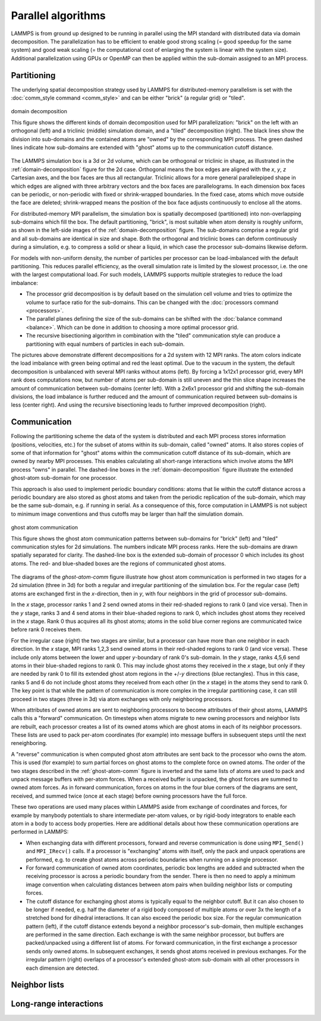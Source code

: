 Parallel algorithms
-------------------

LAMMPS is from ground up designed to be running in parallel using the
MPI standard with distributed data via domain decomposition.  The
parallelization has to be efficient to enable good strong scaling (=
good speedup for the same system) and good weak scaling (= the
computational cost of enlarging the system is linear with the system
size).  Additional parallelization using GPUs or OpenMP can then be
applied within the sub-domain assigned to an MPI process.

Partitioning
^^^^^^^^^^^^

The underlying spatial decomposition strategy used by LAMMPS for
distributed-memory parallelism is set with the :doc:`comm_style command
<comm_style>` and can be either "brick" (a regular grid) or "tiled".

.. _domain-decomposition:
.. figure:: img/domain-decomp.png
   :align: center

   domain decomposition

   This figure shows the different kinds of domain decomposition used
   for MPI parallelization: "brick" on the left with an orthogonal
   (left) and a triclinic (middle) simulation domain, and a "tiled"
   decomposition (right).  The black lines show the division into
   sub-domains and the contained atoms are "owned" by the corresponding
   MPI process. The green dashed lines indicate how sub-domains are
   extended with "ghost" atoms up to the communication cutoff distance.

The LAMMPS simulation box is a 3d or 2d volume, which can be orthogonal
or triclinic in shape, as illustrated in the :ref:`domain-decomposition`
figure for the 2d case.  Orthogonal means the box edges are aligned with
the *x*, *y*, *z* Cartesian axes, and the box faces are thus all
rectangular.  Triclinic allows for a more general parallelepiped shape
in which edges are aligned with three arbitrary vectors and the box
faces are parallelograms.  In each dimension box faces can be periodic,
or non-periodic with fixed or shrink-wrapped boundaries.  In the fixed
case, atoms which move outside the face are deleted; shrink-wrapped
means the position of the box face adjusts continuously to enclose all
the atoms.

For distributed-memory MPI parallelism, the simulation box is spatially
decomposed (partitioned) into non-overlapping sub-domains which fill the
box. The default partitioning, "brick", is most suitable when atom
density is roughly uniform, as shown in the left-side images of the
:ref:`domain-decomposition` figure.  The sub-domains comprise a regular
grid and all sub-domains are identical in size and shape.  Both the
orthogonal and triclinic boxes can deform continuously during a
simulation, e.g. to compress a solid or shear a liquid, in which case
the processor sub-domains likewise deform.


For models with non-uniform density, the number of particles per
processor can be load-imbalanced with the default partitioning.  This
reduces parallel efficiency, as the overall simulation rate is limited
by the slowest processor, i.e. the one with the largest computational
load.  For such models, LAMMPS supports multiple strategies to reduce
the load imbalance:

- The processor grid decomposition is by default based on the simulation
  cell volume and tries to optimize the volume to surface ratio for the sub-domains.
  This can be changed with the :doc:`processors command <processors>`.
- The parallel planes defining the size of the sub-domains can be shifted
  with the :doc:`balance command <balance>`. Which can be done in addition
  to choosing a more optimal processor grid.
- The recursive bisectioning algorithm in combination with the "tiled"
  communication style can produce a partitioning with equal numbers of
  particles in each sub-domain.


.. |decomp1| image:: img/decomp-regular.png
   :width: 24%

.. |decomp2| image:: img/decomp-processors.png
   :width: 24%

.. |decomp3| image:: img/decomp-balance.png
   :width: 24%

.. |decomp4| image:: img/decomp-rcb.png
   :width: 24%

|decomp1|  |decomp2|  |decomp3|  |decomp4|

The pictures above demonstrate different decompositions for a 2d system
with 12 MPI ranks.  The atom colors indicate the load imbalance with
green being optimal and red the least optimal.  Due to the vacuum in the system, the default
decomposition is unbalanced with several MPI ranks without atoms
(left). By forcing a 1x12x1 processor grid, every MPI rank does
computations now, but number of atoms per sub-domain is still uneven and
the thin slice shape increases the amount of communication between sub-domains
(center left). With a 2x6x1 processor grid and shifting the
sub-domain divisions, the load imbalance is further reduced and the amount
of communication required between sub-domains is less (center right).
And using the recursive bisectioning leads to further improved
decomposition (right).


Communication
^^^^^^^^^^^^^

Following the partitioning scheme the data of the system is distributed
and each MPI process stores information (positions, velocities, etc.)
for the subset of atoms within its sub-domain, called "owned" atoms.  It
also stores copies of some of that information for "ghost" atoms within
the communication cutoff distance of its sub-domain, which are owned by
nearby MPI processes. This enables calculating all short-range
interactions which involve atoms the MPI process "owns" in parallel.
The dashed-line boxes in the :ref:`domain-decomposition` figure
illustrate the extended ghost-atom sub-domain for one processor.

This approach is also used to implement periodic boundary conditions:
atoms that lie within the cutoff distance across a periodic boundary are
also stored as ghost atoms and taken from the periodic replication of
the sub-domain, which may be the same sub-domain, e.g. if running in
serial.  As a consequence of this, force computation in LAMMPS is not
subject to minimum image conventions and thus cutoffs may be larger than
half the simulation domain.

.. _ghost-atom-comm:
.. figure:: img/ghost-comm.png
   :align: center

   ghost atom communication

   This figure shows the ghost atom communication patterns between
   sub-domains for "brick" (left) and "tiled" communication styles for
   2d simulations.  The numbers indicate MPI process ranks.  Here the
   sub-domains are drawn spatially separated for clarity.  The
   dashed-line box is the extended sub-domain of processor 0 which
   includes its ghost atoms.  The red- and blue-shaded boxes are the
   regions of communicated ghost atoms.

The diagrams of the `ghost-atom-comm` figure illustrate how ghost atom
communication is performed in two stages for a 2d simulation (three in
3d) for both a regular and irregular partitioning of the simulation box.
For the regular case (left) atoms are exchanged first in the
*x*-direction, then in *y*, with four neighbors in the grid of processor
sub-domains.

In the *x* stage, processor ranks 1 and 2 send owned atoms in their
red-shaded regions to rank 0 (and vice versa).  Then in the *y* stage,
ranks 3 and 4 send atoms in their blue-shaded regions to rank 0, which
includes ghost atoms they received in the *x* stage.  Rank 0 thus
acquires all its ghost atoms; atoms in the solid blue corner regions
are communicated twice before rank 0 receives them.

For the irregular case (right) the two stages are similar, but a
processor can have more than one neighbor in each direction.  In the
*x* stage, MPI ranks 1,2,3 send owned atoms in their red-shaded regions to
rank 0 (and vice versa).  These include only atoms between the lower
and upper *y*-boundary of rank 0's sub-domain.  In the *y* stage, ranks
4,5,6 send atoms in their blue-shaded regions to rank 0.  This may
include ghost atoms they received in the *x* stage, but only if they
are needed by rank 0 to fill its extended ghost atom regions in the
+/-*y* directions (blue rectangles).  Thus in this case, ranks 5 and
6 do not include ghost atoms they received from each other (in the *x*
stage) in the atoms they send to rank 0.  The key point is that while
the pattern of communication is more complex in the irregular
partitioning case, it can still proceed in two stages (three in 3d)
via atom exchanges with only neighboring processors.

When attributes of owned atoms are sent to neighboring processors to
become attributes of their ghost atoms, LAMMPS calls this a "forward"
communication.  On timesteps when atoms migrate to new owning processors
and neighbor lists are rebuilt, each processor creates a list of its
owned atoms which are ghost atoms in each of its neighbor processors.
These lists are used to pack per-atom coordinates (for example) into
message buffers in subsequent steps until the next reneighboring.

A "reverse" communication is when computed ghost atom attributes are
sent back to the processor who owns the atom.  This is used (for
example) to sum partial forces on ghost atoms to the complete force on
owned atoms.  The order of the two stages described in the
:ref:`ghost-atom-comm` figure is inverted and the same lists of atoms
are used to pack and unpack message buffers with per-atom forces.  When
a received buffer is unpacked, the ghost forces are summed to owned atom
forces.  As in forward communication, forces on atoms in the four blue
corners of the diagrams are sent, received, and summed twice (once at
each stage) before owning processors have the full force.

These two operations are used many places within LAMMPS aside from
exchange of coordinates and forces, for example by manybody potentials
to share intermediate per-atom values, or by rigid-body integrators to
enable each atom in a body to access body properties.  Here are
additional details about how these communication operations are
performed in LAMMPS:

- When exchanging data with different processors, forward and reverse
  communication is done using ``MPI_Send()`` and ``MPI_IRecv()`` calls.
  If a processor is "exchanging" atoms with itself, only the pack and
  unpack operations are performed, e.g. to create ghost atoms across
  periodic boundaries when running on a single processor.

- For forward communication of owned atom coordinates, periodic box
  lengths are added and subtracted when the receiving processor is
  across a periodic boundary from the sender.  There is then no need to
  apply a minimum image convention when calculating distances between
  atom pairs when building neighbor lists or computing forces.

- The cutoff distance for exchanging ghost atoms is typically equal to
  the neighbor cutoff.  But it can also chosen to be longer if needed,
  e.g. half the diameter of a rigid body composed of multiple atoms or
  over 3x the length of a stretched bond for dihedral interactions.  It
  can also exceed the periodic box size.  For the regular communication
  pattern (left), if the cutoff distance extends beyond a neighbor
  processor's sub-domain, then multiple exchanges are performed in the
  same direction.  Each exchange is with the same neighbor processor,
  but buffers are packed/unpacked using a different list of atoms. For
  forward communication, in the first exchange a processor sends only
  owned atoms.  In subsequent exchanges, it sends ghost atoms received
  in previous exchanges.  For the irregular pattern (right) overlaps of
  a processor's extended ghost-atom sub-domain with all other processors
  in each dimension are detected.

Neighbor lists
^^^^^^^^^^^^^^

Long-range interactions
^^^^^^^^^^^^^^^^^^^^^^^
